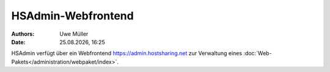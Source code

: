 ===================
HSAdmin-Webfrontend
===================

.. |date| date:: %d.%m.%Y
.. |time| date:: %H:%M

:Authors: - Uwe Müller

:Date: |date|, |time| 

HSAdmin verfügt über ein Webfrontend https://admin.hostsharing.net zur Verwaltung eines :doc:`Web-Pakets</administration/webpaket/index>`.       
